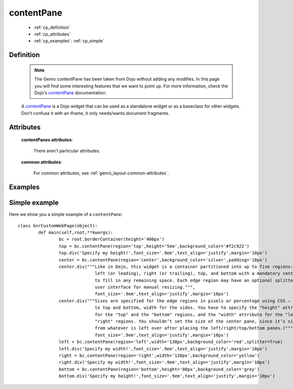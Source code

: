 .. _genro_contentpane:

===========
contentPane
===========

	* :ref:`cp_definition`
	* :ref:`cp_attributes`
	* :ref:`cp_examples`: :ref:`cp_simple`

.. _cp_definition:

Definition
==========

	.. note:: The Genro contentPane has been taken from Dojo without adding any modifies. In this page you will find some interesting features that we want to point up. For more information, check the Dojo's contentPane_ documentation.

	.. _contentPane: http://api.dojotoolkit.org/jsdoc/1.2/dijit.layout.ContentPane

	.. method:: pane.contentPane([**kwargs])

	A contentPane_ is a Dojo widget that can be used as a standalone widget or as a baseclass for other widgets. Don’t confuse it with an iframe, it only needs/wants document fragments.

.. _cp_attributes:

Attributes
==========

	**contentPanes attributes**:

		There aren't particular attributes.

	**common attributes**:

		For common attributes, see :ref:`genro_layout-common-attributes`.

.. _cp_examples:

Examples
========

.. _cp_simple:

Simple example
==============

Here we show you a simple example of a ``contentPane``::

	class GnrCustomWebPage(object):
		def main(self,root,**kwargs):
			bc = root.borderContainer(height='400px')
			top = bc.contentPane(region='top',height='5em',background_color='#f2c922')
			top.div('Specify my height!',font_size='.9em',text_align='justify',margin='10px')
			center = bc.contentPane(region='center',background_color='silver',padding='10px')
			center.div("""Like in Dojo, this widget is a container partitioned into up to five regions:
			              left (or leading), right (or trailing), top, and bottom with a mandatory center
			              to fill in any remaining space. Each edge region may have an optional splitter
			              user interface for manual resizing.""",
			              font_size='.9em',text_align='justify',margin='10px')
			center.div("""Sizes are specified for the edge regions in pixels or percentage using CSS – height
			              to top and bottom, width for the sides. You have to specify the "height" attribute
			              for the "top" and the "bottom" regions, and the "width" attribute for the "left" and
			              "right" regions. You shouldn’t set the size of the center pane, since it’s size is determined
			              from whatever is left over after placing the left/right/top/bottom panes.)""",
			              font_size='.9em',text_align='justify',margin='10px')
			left = bc.contentPane(region='left',width='130px',background_color='red',splitter=True)
			left.div('Specify my width!',font_size='.9em',text_align='justify',margin='10px')
			right = bc.contentPane(region='right',width='130px',background_color='yellow')
			right.div('Specify my width!',font_size='.9em',text_align='justify',margin='10px')
			bottom = bc.contentPane(region='bottom',height='80px',background_color='grey')
			bottom.div('Specify my height!',font_size='.9em',text_align='justify',margin='10px')
